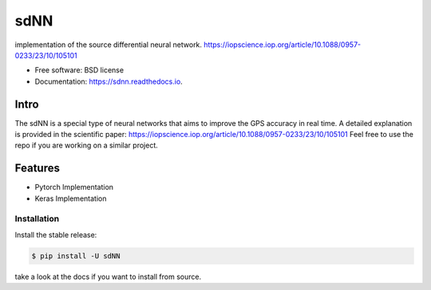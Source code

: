 ====
sdNN
====


.. image:: https://img.shields.io/pypi/v/sdnn.svg
        :target: https://pypi.python.org/pypi/sdnn

.. image:: https://img.shields.io/travis/nidhaloff/sdnn.svg
        :target: https://travis-ci.com/nidhaloff/sdnn

.. image:: https://readthedocs.org/projects/sdnn/badge/?version=latest
        :target: https://sdnn.readthedocs.io/en/latest/?badge=latest
        :alt: Documentation Status




implementation of the source differential neural network.
https://iopscience.iop.org/article/10.1088/0957-0233/23/10/105101


* Free software: BSD license
* Documentation: https://sdnn.readthedocs.io.

Intro
------
The sdNN is a special type of neural networks that aims to improve the GPS accuracy in real time.
A detailed explanation is provided in the scientific paper: https://iopscience.iop.org/article/10.1088/0957-0233/23/10/105101
Feel free to use the repo if you are working on a similar project.

Features
--------

* Pytorch Implementation
* Keras Implementation

Installation
=============

Install the stable release:

.. code-block:: console

    $ pip install -U sdNN

take a look at the docs if you want to install from source.
